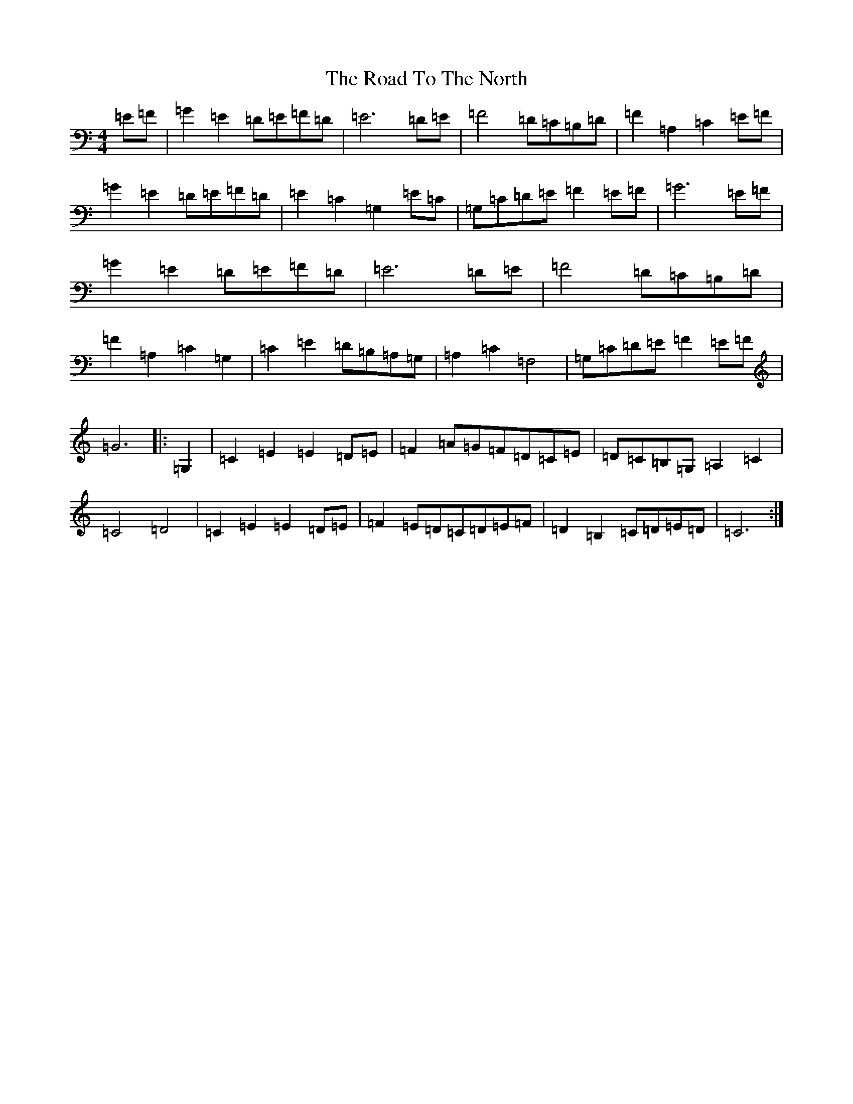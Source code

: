 X: 18315
T: Road To The North, The
S: https://thesession.org/tunes/6889#setting18472
R: march
M:4/4
L:1/8
K: C Major
=E=F|=G2=E2=D=E=F=D|=E6=D=E|=F4=D=C=B,=D|=F2=A,2=C2=E=F|=G2=E2=D=E=F=D|=E2=C2=G,2=E=C|=G,=C=D=E=F2=E=F|=G6=E=F|=G2=E2=D=E=F=D|=E6=D=E|=F4=D=C=B,=D|=F2=A,2=C2=G,2|=C2=E2=D=B,=A,=G,|=A,2=C2=F,4|=G,=C=D=E=F2=E=F|=G6|:=G,2|=C2=E2=E2=D=E|=F2=A=G=F=D=C=E|=D=C=B,=G,=A,2=C2|=C4=D4|=C2=E2=E2=D=E|=F2=E=D=C=D=E=F|=D2=B,2=C=D=E=D|=C6:|